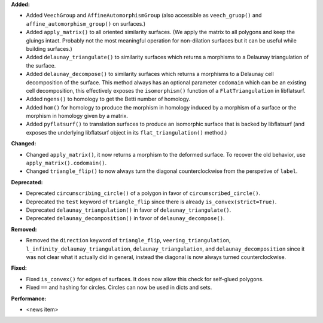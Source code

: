 **Added:**

* Added ``VeechGroup`` and ``AffineAutomorphismGroup`` (also accessible as ``veech_gruop()`` and ``affine_automorphism_group()`` on surfaces.)

* Added ``apply_matrix()`` to all oriented similarity surfaces. (We apply the matrix to all polygons and keep the gluings intact. Probably not the most meaningful operation for non-dilation surfaces but it can be useful while building surfaces.)

* Added ``delaunay_triangulate()`` to similarity surfaces which returns a morphisms to a Delaunay triangulation of the surface.

* Added ``delaunay_decompose()`` to similarity surfaces which returns a morphisms to a Delaunay cell decomposition of the surface. This method always has an optional parameter ``codomain`` which can be an existing cell decomposition, this effectively exposes the ``isomorphism()`` function of a ``FlatTriangulation`` in libflatsurf.

* Added ``ngens()`` to homology to get the Betti number of homology.

* Added ``hom()`` for homology to produce the morphism in homology induced by a morphism of a surface or the morphism in homology given by a matrix.

* Added ``pyflatsurf()`` to translation surfaces to produce an isomorphic surface that is backed by libflatsurf (and exposes the underlying libflatsurf object in its ``flat_triangulation()`` method.)

**Changed:**

* Changed ``apply_matrix()``, it now returns a morphism to the deformed surface. To recover the old behavior, use ``apply_matrix().codomain()``.

* Changed ``triangle_flip()`` to now always turn the diagonal counterclockwise from the perspetive of ``label``.

**Deprecated:**

* Deprecated ``circumscribing_circle()`` of a polygon in favor of ``circumscribed_circle()``.

* Deprecated the ``test`` keyword of ``triangle_flip`` since there is already ``is_convex(strict=True)``.

* Deprecated ``delaunay_triangulation()`` in favor of ``delaunay_triangulate()``.

* Deprecated ``delaunay_decomposition()`` in favor of ``delaunay_decompose()``.

**Removed:**

* Removed the ``direction`` keyword of ``triangle_flip``, ``veering_triangulation``, ``l_infinity_delaunay_triangulation``, ``delaunay_triangulation``, and ``delaunay_decomposition`` since it was not clear what it actually did in general, instead the diagonal is now always turned counterclockwise.

**Fixed:**

* Fixed ``is_convex()`` for edges of surfaces. It does now allow this check for self-glued polygons.

* Fixed ``==`` and hashing for circles. Circles can now be used in dicts and sets.

**Performance:**

* <news item>
